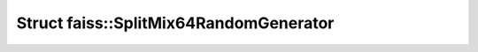 Struct faiss::SplitMix64RandomGenerator
=======================================

.. doxygenstruct:: faiss::SplitMix64RandomGenerator
